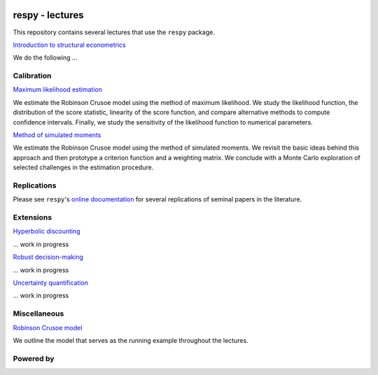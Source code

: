 .. image:: https://img.shields.io/badge/code%20style-black-000000.svg
  :target: https://github.com/psf/black

.. image:: https://img.shields.io/badge/License-MIT-yellow.svg
  :target: https://opensource.org/licenses/MIT

.. image:: https://img.shields.io/badge/zulip-join_chat-brightgreen.svg
  :target: https://ose.zulipchat.com


respy - lectures
================

This repository contains several lectures that use the ``respy`` package.

`Introduction to structural econometrics <https://nbviewer.jupyter.org/github/OpenSourceEconomics/respy-lectures/blob/master/lectures/introduction/notebook.ipynb>`_

We do the following ...

Calibration
-----------

`Maximum likelihood estimation <https://nbviewer.jupyter.org/github/OpenSourceEconomics/respy-lectures/blob/master/lectures/maximum-likelihood/notebook.ipynb>`_

We estimate the Robinson Crusoe model using the method of maximum likelihood. We study the likelihood function, the distribution of the score statistic, linearity of the score function, and compare alternative methods to compute confidence intervals. Finally, we study the sensitivity of the likelihood function to numerical parameters.

`Method of simulated moments <https://nbviewer.jupyter.org/github/OpenSourceEconomics/respy-lectures/blob/master/lectures/method-of-simulated_moments/notebook.ipynb>`_

We estimate the Robinson Crusoe model using the method of simulated moments. We revisit the basic ideas behind this approach and then prototype a criterion function and a weighting matrix. We conclude with  a Monte Carlo exploration of selected challenges in the estimation procedure.

Replications
------------

Please see ``respy``'s `online documentation <https://respy.readthedocs.io>`_ for several replications of seminal papers in the literature.

Extensions
----------

`Hyperbolic discounting <https://media.giphy.com/media/kHfUyPaDUDBY11l4DZ/giphy.gif>`_

... work in progress


`Robust decision-making <https://media.giphy.com/media/kHfUyPaDUDBY11l4DZ/giphy.gif>`_

... work in progress

`Uncertainty quantification <https://media.giphy.com/media/kHfUyPaDUDBY11l4DZ/giphy.gif>`_

... work in progress

Miscellaneous
-------------

`Robinson Crusoe model <https://nbviewer.jupyter.org/github/OpenSourceEconomics/respy-lectures/blob/master/lectures/robinson-economy/notebook.ipynb>`_

We outline the model that serves as the running example throughout the lectures.

Powered by
----------

.. image:: docs/_static/images/OSE_sb_web.svg
  :width: 22 %
  :target: https://open-econ.org

.. image:: docs/_static/images/nuvolos_sidebar_logo_acblue.svg
  :width: 22 %
  :target: https://open-econ.org
